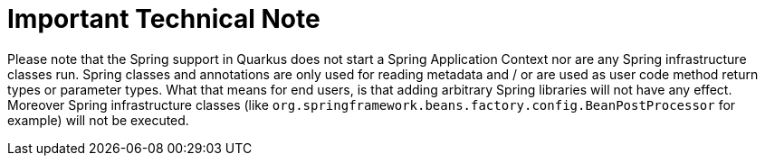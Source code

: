 ifdef::context[:parent-context: {context}]
[id="important-technical-note_{context}"]
= Important Technical Note
:context: important-technical-note

Please note that the Spring support in Quarkus does not start a Spring Application Context nor are any Spring infrastructure classes run.
Spring classes and annotations are only used for reading metadata and / or are used as user code method return types or parameter types.
What that means for end users, is that adding arbitrary Spring libraries will not have any effect. Moreover Spring infrastructure
classes (like `org.springframework.beans.factory.config.BeanPostProcessor` for example) will not be executed.


ifdef::parent-context[:context: {parent-context}]
ifndef::parent-context[:!context:]